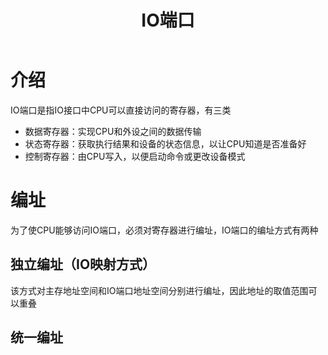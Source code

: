 :PROPERTIES:
:ID:       81edbbac-d8cd-46a0-8f89-f9814944db19
:END:
#+title: IO端口
#+STARTUP: overview

* 介绍

IO端口是指IO接口中CPU可以直接访问的寄存器，有三类

- 数据寄存器：实现CPU和外设之间的数据传输
- 状态寄存器：获取执行结果和设备的状态信息，以让CPU知道是否准备好
- 控制寄存器：由CPU写入，以便启动命令或更改设备模式


* 编址

为了使CPU能够访问IO端口，必须对寄存器进行编址，IO端口的编址方式有两种

** 独立编址（IO映射方式）

该方式对主存地址空间和IO端口地址空间分别进行编址，因此地址的取值范围可以重叠



** 统一编址
